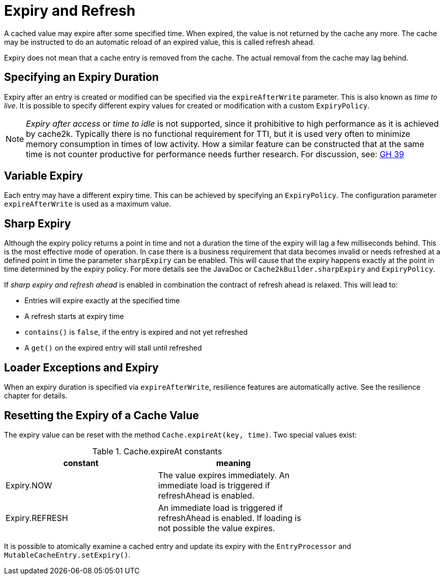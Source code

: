 = Expiry and Refresh

A cached value may expire after some specified time. When expired, the value is not
returned by the cache any more. The cache may be instructed to do an automatic
reload of an expired value, this is called refresh ahead.

Expiry does not mean that a cache entry is removed from the cache. The actual
removal from the cache may lag behind.

== Specifying an Expiry Duration

Expiry after an entry is created or modified can be specified via the `expireAfterWrite` parameter.
This is also known as _time to live_. It is possible to specify different expiry values for
created or modification with a custom `ExpiryPolicy`.

[NOTE]
_Expiry after access_ or _time to idle_ is not supported, since it prohibitive to high performance
as it is achieved by cache2k. Typically there is no functional requirement for TTI, but it is used
very often to minimize memory consumption in times of low activity. How a similar feature can be
constructed that at the same time is not counter productive for performance needs further research.
For discussion, see: https://github.com/cache2k/cache2k/issues/39[GH 39]

== Variable Expiry

Each entry may have a different expiry time. This can be achieved by specifying an `ExpiryPolicy`.
The configuration parameter `expireAfterWrite` is used as a maximum value.

== Sharp Expiry

Although the expiry policy returns a point in time and not a duration the time of the expiry will
lag a few milliseconds behind. This is the most effective mode of operation. In case there is a business
requirement that data becomes invalid or needs refreshed at a defined point in time the parameter
`sharpExpiry` can be enabled. This will cause that the expiry happens exactly at the point in time determined
by the expiry policy. For more details see the JavaDoc or `Cache2kBuilder.sharpExpiry` and `ExpiryPolicy`.

If _sharp expiry and refresh ahead_ is enabled in combination the contract of refresh ahead
is relaxed. This will lead to:

 - Entries will expire exactly at the specified time
 - A refresh starts at expiry time
 - `contains()` is `false`, if the entry is expired and not yet refreshed
 - A `get()` on the expired entry will stall until refreshed

== Loader Exceptions and Expiry

When an expiry duration is specified via `expireAfterWrite`, resilience features are automatically
active. See the resilience chapter for details.

== Resetting the Expiry of a Cache Value

The expiry value can be reset with the method `Cache.expireAt(key, time)`. Two special values exist:

.Cache.expireAt constants
[width="70",options="header"]
,===
constant,meaning
Expiry.NOW, The value expires immediately. An immediate load is triggered if refreshAhead is enabled.
Expiry.REFRESH, An immediate load is triggered if refreshAhead is enabled. If loading is not possible the value expires.
,===

It is possible to atomically examine a cached entry and update its expiry with the `EntryProcessor` and
`MutableCacheEntry.setExpiry()`.
